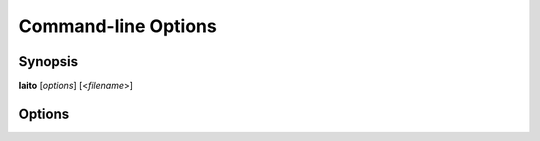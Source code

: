 Command-line Options
====================

Synopsis
--------

**Iaito** [*options*] [<*filename*>]


Options
-------

.. option:: <filename>

   Filename to open. If not specified file selection dialog will be shown.

.. option:: -h, --help

   Displays help on command-line options.

.. option:: --help-all

   Displays help including Qt specific options.

.. option:: -v, --version

   Displays version information.

.. option:: -A, --analysis <level>

   When opening a file automatically perform analysis at a given level. Requires
   :option:`<filename>` to be specified. Following levels are available:

   **0**
     No analysis.

   **1**
     aaa

   **2**
     aaaa (experimental)

.. option:: -F, --format <name>

   Force using a specific file format (bin plugin)

.. option:: -B, --base <base address>

   Load binary at a specific base address

.. option:: -i <file>

   Run script file

.. option:: -w, --writemode

   Open a file in write mode, instead of the default read-only mode.
   When used together with -A/--analysis <level>, it will open a file directly
   in write mode without any further dialog or confirmation.

.. option:: --pythonhome <PYTHONHOME>

   PYTHONHOME to use for the embedded python interpreter

.. option:: --no-output-redirect

   Disable output redirection. Some of the output in the console widget will not
   be visible. Use this option when debugging a crash or freeze and output
   redirection is causing some messages to be lost.

.. option:: --no-plugins

   Start cutter with all plugins disabled. Implies :option:`--no-cutter-plugins` and :option:`--no-r2-plugins`.

.. option:: --no-cutter-plugins

   Start cutter with cutter plugins disabled.

.. option:: --no-r2-plugins

   Start cutter with r2 plugins disabled.
